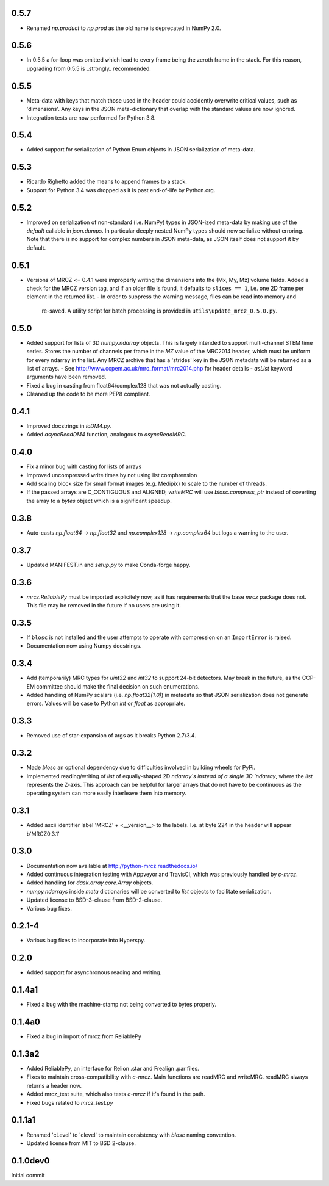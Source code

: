 0.5.7
-----
* Renamed `np.product` to `np.prod` as the old name is deprecated in NumPy 2.0.

0.5.6
-----
* In 0.5.5 a for-loop was omitted which lead to every frame being the zeroth 
  frame in the stack. For this reason, upgrading from 0.5.5 is _strongly_ 
  recommended.

0.5.5
-----
* Meta-data with keys that match those used in the header could accidently 
  overwrite critical values, such as 'dimensions'. Any keys in the JSON 
  meta-dictionary that overlap with the standard values are now ignored.
* Integration tests are now performed for Python 3.8.

0.5.4
-----
* Added support for serialization of Python Enum objects in JSON serialization 
  of meta-data.

0.5.3
-----
* Ricardo Righetto added the means to append frames to a stack.
* Support for Python 3.4 was dropped as it is past end-of-life by Python.org.

0.5.2
-----
* Improved on serialization of non-standard (i.e. NumPy) types in JSON-ized 
  meta-data by making use of the `default` callable in `json.dumps`. In particular
  deeply nested NumPy types should now serialize without erroring. Note that 
  there is no support for complex numbers in JSON meta-data, as JSON itself 
  does not support it by default.

0.5.1
-----
* Versions of MRCZ <= 0.4.1 were improperly writing the dimensions into the 
  (Mx, My, Mz) volume fields. Added a check for the MRCZ version tag, and if 
  an older file is found, it defaults to ``slices == 1``, i.e. one 2D frame 
  per element in the returned list.
  - In order to suppress the warning message, files can be read into memory and 
    re-saved. A utility script for batch processing is provided in 
    ``utils\update_mrcz_0.5.0.py``.

0.5.0
-----
* Added support for lists of 3D `numpy.ndarray` objects. This is largely intended 
  to support multi-channel STEM time series. Stores the number of channels per 
  frame in the `MZ` value of the MRC2014 header, which must be uniform for 
  every ndarray in the list. Any MRCZ archive that has a 'strides' key in the 
  JSON metadata will be returned as a list of arrays. 
  - See http://www.ccpem.ac.uk/mrc_format/mrc2014.php for header details
  - `asList` keyword arguments have been removed.
* Fixed a bug in casting from float64/complex128 that was not actually casting.
* Cleaned up the code to be more PEP8 compliant.

0.4.1
-----
* Improved docstrings in `ioDM4.py`.
* Added `asyncReadDM4` function, analogous to `asyncReadMRC`.

0.4.0
-----
* Fix a minor bug with casting for lists of arrays
* Improved uncompressed write times by not using list comphrension
* Add scaling block size for small format images (e.g. Medipix) to scale to 
  the number of threads.
* If the passed arrays are C_CONTIGUOUS and ALIGNED, `writeMRC` will use 
  `blosc.compress_ptr` instead of coverting the array to a `bytes` object 
  which is a significant speedup.

0.3.8
-----
* Auto-casts `np.float64` -> `np.float32` and `np.complex128` -> `np.complex64` 
  but logs a warning to the user.

0.3.7
-----
* Updated MANIFEST.in and `setup.py` to make Conda-forge happy.

0.3.6
-----

* `mrcz.ReliablePy` must be imported explicitely now, as it has requirements 
  that the base `mrcz` package does not. This file may be removed in the 
  future if no users are using it.

0.3.5
-----

* If ``blosc`` is not installed and the user attempts to operate with compression 
  on an ``ImportError`` is raised.
* Documentation now using Numpy docstrings.

0.3.4
-----

* Add (temporarily) MRC types for `uint32` and `int32` to support 24-bit detectors.
  May break in the future, as the CCP-EM committee should make the final decision
  on such enumerations.
* Added handling of NumPy scalars (i.e. `np.float32(1.0)`) in metadata so that 
  JSON serialization does not generate errors. Values will be case to Python 
  `int` or `float` as appropriate.

0.3.3
-----

* Removed use of star-expansion of args as it breaks Python 2.7/3.4.

0.3.2
-----

* Made `blosc` an optional dependency due to difficulties involved in building
  wheels for PyPi.
* Implemented reading/writing of `list` of equally-shaped 2D `ndarray`s instead of 
  a single 3D `ndarray`, where the `list` represents the Z-axis. This approach 
  can be helpful for larger arrays that do not have to be continuous as the 
  operating system can more easily interleave them into memory.

0.3.1
-----

* Added ascii identifier label 'MRCZ' + <__version__> to the labels.  I.e. at 
  byte 224 in the header will appear b'MRCZ0.3.1'

0.3.0
-----

* Documentation now available at http://python-mrcz.readthedocs.io/
* Added continuous integration testing with Appveyor and TravisCI, which was 
  previously handled by `c-mrcz`.
* Added handling for `dask.array.core.Array` objects.
* `numpy.ndarrays` inside `meta` dictionaries will be converted to `list` 
  objects to facilitate serialization.
* Updated license to BSD-3-clause from BSD-2-clause.
* Various bug fixes.

0.2.1-4
-------

* Various bug fixes to incorporate into Hyperspy.

0.2.0
-----

* Added support for asynchronous reading and writing.

0.1.4a1
-------

* Fixed a bug with the machine-stamp not being converted to bytes properly.

0.1.4a0
-------

* Fixed a bug in import of mrcz from ReliablePy

0.1.3a2
-------

* Added ReliablePy, an interface for Relion .star and Frealign .par files.
* Fixes to maintain cross-compatibility with `c-mrcz`.  Main functions are
  readMRC and writeMRC.  readMRC always returns a header now.
* Added mrcz_test suite, which also tests `c-mrcz` if it's found in the path.
* Fixed bugs related to `mrcz_test.py`


0.1.1a1
-------

* Renamed 'cLevel' to 'clevel' to maintain consistency with `blosc` naming 
  convention.
* Updated license from MIT to BSD 2-clause.

0.1.0dev0
---------

Initial commit


